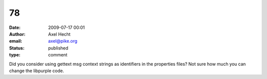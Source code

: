 78
##
:date: 2009-07-17 00:01
:author: Axel Hecht
:email: axel@pike.org
:status: published
:type: comment

Did you consider using gettext msg context strings as identifiers in the properties files? Not sure how much you can change the libpurple code.
